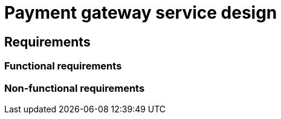 = Payment gateway service design

== Requirements

=== Functional requirements

// TODO

=== Non-functional requirements

// TODO
